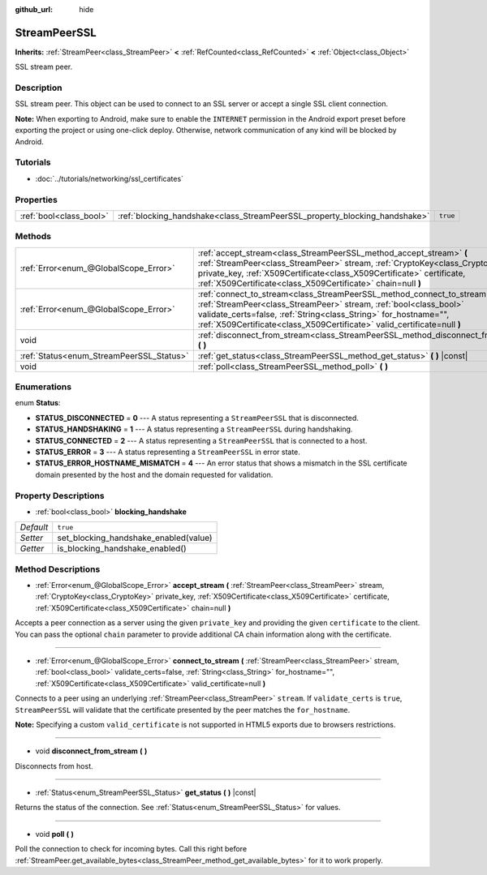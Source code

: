 :github_url: hide

.. Generated automatically by doc/tools/make_rst.py in Godot's source tree.
.. DO NOT EDIT THIS FILE, but the StreamPeerSSL.xml source instead.
.. The source is found in doc/classes or modules/<name>/doc_classes.

.. _class_StreamPeerSSL:

StreamPeerSSL
=============

**Inherits:** :ref:`StreamPeer<class_StreamPeer>` **<** :ref:`RefCounted<class_RefCounted>` **<** :ref:`Object<class_Object>`

SSL stream peer.

Description
-----------

SSL stream peer. This object can be used to connect to an SSL server or accept a single SSL client connection.

**Note:** When exporting to Android, make sure to enable the ``INTERNET`` permission in the Android export preset before exporting the project or using one-click deploy. Otherwise, network communication of any kind will be blocked by Android.

Tutorials
---------

- :doc:`../tutorials/networking/ssl_certificates`

Properties
----------

+-------------------------+----------------------------------------------------------------------------+----------+
| :ref:`bool<class_bool>` | :ref:`blocking_handshake<class_StreamPeerSSL_property_blocking_handshake>` | ``true`` |
+-------------------------+----------------------------------------------------------------------------+----------+

Methods
-------

+------------------------------------------+------------------------------------------------------------------------------------------------------------------------------------------------------------------------------------------------------------------------------------------------------------------------------------------------+
| :ref:`Error<enum_@GlobalScope_Error>`    | :ref:`accept_stream<class_StreamPeerSSL_method_accept_stream>` **(** :ref:`StreamPeer<class_StreamPeer>` stream, :ref:`CryptoKey<class_CryptoKey>` private_key, :ref:`X509Certificate<class_X509Certificate>` certificate, :ref:`X509Certificate<class_X509Certificate>` chain=null **)**      |
+------------------------------------------+------------------------------------------------------------------------------------------------------------------------------------------------------------------------------------------------------------------------------------------------------------------------------------------------+
| :ref:`Error<enum_@GlobalScope_Error>`    | :ref:`connect_to_stream<class_StreamPeerSSL_method_connect_to_stream>` **(** :ref:`StreamPeer<class_StreamPeer>` stream, :ref:`bool<class_bool>` validate_certs=false, :ref:`String<class_String>` for_hostname="", :ref:`X509Certificate<class_X509Certificate>` valid_certificate=null **)** |
+------------------------------------------+------------------------------------------------------------------------------------------------------------------------------------------------------------------------------------------------------------------------------------------------------------------------------------------------+
| void                                     | :ref:`disconnect_from_stream<class_StreamPeerSSL_method_disconnect_from_stream>` **(** **)**                                                                                                                                                                                                   |
+------------------------------------------+------------------------------------------------------------------------------------------------------------------------------------------------------------------------------------------------------------------------------------------------------------------------------------------------+
| :ref:`Status<enum_StreamPeerSSL_Status>` | :ref:`get_status<class_StreamPeerSSL_method_get_status>` **(** **)** |const|                                                                                                                                                                                                                   |
+------------------------------------------+------------------------------------------------------------------------------------------------------------------------------------------------------------------------------------------------------------------------------------------------------------------------------------------------+
| void                                     | :ref:`poll<class_StreamPeerSSL_method_poll>` **(** **)**                                                                                                                                                                                                                                       |
+------------------------------------------+------------------------------------------------------------------------------------------------------------------------------------------------------------------------------------------------------------------------------------------------------------------------------------------------+

Enumerations
------------

.. _enum_StreamPeerSSL_Status:

.. _class_StreamPeerSSL_constant_STATUS_DISCONNECTED:

.. _class_StreamPeerSSL_constant_STATUS_HANDSHAKING:

.. _class_StreamPeerSSL_constant_STATUS_CONNECTED:

.. _class_StreamPeerSSL_constant_STATUS_ERROR:

.. _class_StreamPeerSSL_constant_STATUS_ERROR_HOSTNAME_MISMATCH:

enum **Status**:

- **STATUS_DISCONNECTED** = **0** --- A status representing a ``StreamPeerSSL`` that is disconnected.

- **STATUS_HANDSHAKING** = **1** --- A status representing a ``StreamPeerSSL`` during handshaking.

- **STATUS_CONNECTED** = **2** --- A status representing a ``StreamPeerSSL`` that is connected to a host.

- **STATUS_ERROR** = **3** --- A status representing a ``StreamPeerSSL`` in error state.

- **STATUS_ERROR_HOSTNAME_MISMATCH** = **4** --- An error status that shows a mismatch in the SSL certificate domain presented by the host and the domain requested for validation.

Property Descriptions
---------------------

.. _class_StreamPeerSSL_property_blocking_handshake:

- :ref:`bool<class_bool>` **blocking_handshake**

+-----------+---------------------------------------+
| *Default* | ``true``                              |
+-----------+---------------------------------------+
| *Setter*  | set_blocking_handshake_enabled(value) |
+-----------+---------------------------------------+
| *Getter*  | is_blocking_handshake_enabled()       |
+-----------+---------------------------------------+

Method Descriptions
-------------------

.. _class_StreamPeerSSL_method_accept_stream:

- :ref:`Error<enum_@GlobalScope_Error>` **accept_stream** **(** :ref:`StreamPeer<class_StreamPeer>` stream, :ref:`CryptoKey<class_CryptoKey>` private_key, :ref:`X509Certificate<class_X509Certificate>` certificate, :ref:`X509Certificate<class_X509Certificate>` chain=null **)**

Accepts a peer connection as a server using the given ``private_key`` and providing the given ``certificate`` to the client. You can pass the optional ``chain`` parameter to provide additional CA chain information along with the certificate.

----

.. _class_StreamPeerSSL_method_connect_to_stream:

- :ref:`Error<enum_@GlobalScope_Error>` **connect_to_stream** **(** :ref:`StreamPeer<class_StreamPeer>` stream, :ref:`bool<class_bool>` validate_certs=false, :ref:`String<class_String>` for_hostname="", :ref:`X509Certificate<class_X509Certificate>` valid_certificate=null **)**

Connects to a peer using an underlying :ref:`StreamPeer<class_StreamPeer>` ``stream``. If ``validate_certs`` is ``true``, ``StreamPeerSSL`` will validate that the certificate presented by the peer matches the ``for_hostname``.

**Note:** Specifying a custom ``valid_certificate`` is not supported in HTML5 exports due to browsers restrictions.

----

.. _class_StreamPeerSSL_method_disconnect_from_stream:

- void **disconnect_from_stream** **(** **)**

Disconnects from host.

----

.. _class_StreamPeerSSL_method_get_status:

- :ref:`Status<enum_StreamPeerSSL_Status>` **get_status** **(** **)** |const|

Returns the status of the connection. See :ref:`Status<enum_StreamPeerSSL_Status>` for values.

----

.. _class_StreamPeerSSL_method_poll:

- void **poll** **(** **)**

Poll the connection to check for incoming bytes. Call this right before :ref:`StreamPeer.get_available_bytes<class_StreamPeer_method_get_available_bytes>` for it to work properly.

.. |virtual| replace:: :abbr:`virtual (This method should typically be overridden by the user to have any effect.)`
.. |const| replace:: :abbr:`const (This method has no side effects. It doesn't modify any of the instance's member variables.)`
.. |vararg| replace:: :abbr:`vararg (This method accepts any number of arguments after the ones described here.)`
.. |constructor| replace:: :abbr:`constructor (This method is used to construct a type.)`
.. |static| replace:: :abbr:`static (This method doesn't need an instance to be called, so it can be called directly using the class name.)`
.. |operator| replace:: :abbr:`operator (This method describes a valid operator to use with this type as left-hand operand.)`
